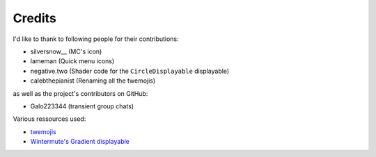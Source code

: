 Credits
=======

I'd like to thank to following people for their contributions:

* silversnow__ (MC's icon)
* lameman (Quick menu icons)
* negative.two (Shader code for the ``CircleDisplayable`` displayable)
* calebthepianist (Renaming all the twemojis)

as well as the project's contributors on GitHub:

* Galo223344 (transient group chats)

Various ressources used:

* `twemojis <https://github.com/twitter/twemoji>`_
* `Wintermute's Gradient displayable <https://github.com/WretchedTeam/WintermuteV3/blob/68415d2e1dd0e9b404361f1bd300084fa39fbfc0/game/mod_code/definitions/shaders/gradient.rpy>`_